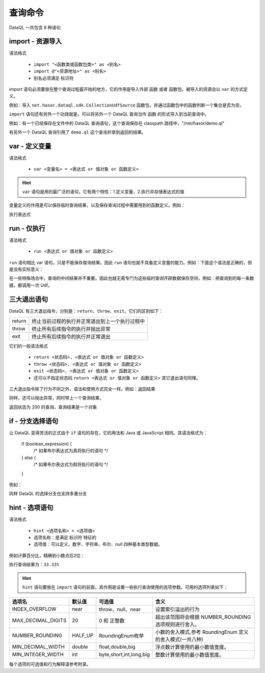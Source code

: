 --------------------
查询命令
--------------------
DataQL 一共包含 8 种语句

import - 资源导入
------------------------------------
语法格式

    - ``import "<函数类或函数包类>" as <别名>``
    - ``import @"<资源地址>" as <别名>``
    - 别名必须满足 标识符

import 语句必须要放在整个查询过程最开始的地方，它的作用是导入外部 ``函数`` 或者 ``函数包``。被导入的资源会以 ``var`` 的方式定义。

例如：导入 ``net.hasor.dataql.sdk.CollectionUdfSource`` 函数包，并通过函数包中的函数判断一个集合是否为空。

.. code-block:: js
    :linenos:

    import "net.hasor.dataql.sdk.CollectionUdfSource" as collect
    var dataSet = []
    var test = collect.isEmpty(dataSet)

``import`` 语句还有另外一个功效就是，可以将另外一个 DataQL 查询当作 ``函数`` 的形式导入到当前查询中。

例如：有一个已经保存在文件中的 DataQL 查询语句，这个查询保存在 classpath 路径中，"/net/hasor/demo.ql"

.. code-block:: js
    :linenos:

    return { "name": "马三", "msg": "Hello DataQL." }

有另外一个 DataQL 查询引用了 ``demo.ql`` 这个查询并拿到返回的结果。


.. code-block:: js
    :linenos:

    import @"/net/hasor/demo.ql" as demo
    return demo()


var - 定义变量
------------------------------------
语法格式

    - ``var <变量名> = <表达式 or 值对象 or 函数定义>``

.. HINT::
    ``var`` 语句是用的最广泛的语句，它有两个特性：1.定义变量，2.执行并存储表达式的值

变量定义的作用是可以保存临时查询结果，以及保存查询过程中需要用到的函数定义。例如：

.. code-block:: js
    :linenos:

    var a = 1

执行表达式

.. code-block:: js
    :linenos:

    var a = 1 + 1


run - 仅执行
------------------------------------
语法格式

    - ``run <表达式 or 值对象 or 函数定义>``

``run`` 语句相比 var 语句，只是不能保存查询结果。因此 ``run`` 语句也就不具备定义变量的能力。例如：下面这个语法是正确的，但是没有实际意义：

.. code-block:: js
    :linenos:

    run 1 + 1

在一些特殊场合中，查询的中间结果并不重要。因此也就无需专门为这些临时查询开辟数据保存空间，例如：把查询到的每一条数据，都调用一次 Udf。

.. code-block:: js
    :linenos:

    var dataSet = ...
    run dataSet => [ callUdf(#) ] // 遍历 dataSet 集合并调用 callUdf 函数


三大退出语句
------------------------------------
DataQL 有三大退出指令，分别是：``return``、``throw``、``exit``。它们的区别如下：

+--------+------------------------------------------------------------------+
| return | 终止当前过程的执行并正常退出到上一个执行过程中                   |
+--------+------------------------------------------------------------------+
| throw  | 终止所有后续指令的执行并抛出异常                                 |
+--------+------------------------------------------------------------------+
| exit   | 终止所有后续指令的执行并正常退出                                 |
+--------+------------------------------------------------------------------+

它们的一般语法格式

    - ``return <状态码>, <表达式 or 值对象 or 函数定义>``
    - ``throw <状态码>, <表达式 or 值对象 or 函数定义>``
    - ``exit <状态码>, <表达式 or 值对象 or 函数定义>``
    - 还可以不指定状态码 ``return <表达式 or 值对象 or 函数定义>`` 其它退出语句同理。

三大退出指令除了行为不同之外，语法和使用方式完全一样。例如：返回结果

.. code-block:: js
    :linenos:

    return ...

同样，还可以抛出异常，同时带上一个查询结果。

.. code-block:: js
    :linenos:

    throw ...

返回状态为 200 的查询，查询结果是一个对象

.. code-block:: js
    :linenos:

    return 200, { ... }


if - 分支选择语句
------------------------------------
让 DataQL 变得灵活的正式由于 ``if`` 语句的存在，它的用法和 Java 或 JavaScript 相同。其语法格式为：

    if (boolean_expression) {
       /* 如果布尔表达式为真将执行的语句 */
    } else {
       /* 如果布尔表达式为假将执行的语句 */
    }


例如：

.. code-block:: js
    :linenos:

    if (testExpr) {
        return ...
    } else {
        return ...
    }

同样 DataQL 的选择分支也支持多重分支

.. code-block:: js
    :linenos:

    if (testExpr1) {
        return ...
    } else if (testExpr2) {
        return ...
    } else if (testExpr3) {
        return ...
    } else {
        return ...
    }


hint - 选项语句
------------------------------------
语法格式

    - ``hint <选项名称> = <选项值>``
    - 选项名称：是满足 ``标识符`` 特征的
    - 选项值：可以定义，数字、字符串、布尔、null 四种基本类型数据。

例如计算百分比，精确到小数点后2位：

.. code-block:: js
    :linenos:

    hint MAX_DECIMAL_DIGITS = 4;
    hint NUMBER_ROUNDING = 'HALF_UP'; // 默认值也是 HALF_UP
    var num = 1.0
    var sumNum = 3.0
    return num / sumNum * 100 + "%"
    ...

执行查询结果为：``33.33%``

.. HINT::
    ``hint`` 语句要放在 ``import`` 语句的前面，其作用是设置一些执行查询使用的选项参数。可用的选项列表如下：

+---------------------+---------+-------------------------+------------------------------------------------------------+
| 选项名              | 默认值  |  可选值                 | 含义                                                       |
+=====================+=========+=========================+============================================================+
| INDEX_OVERFLOW      | near    | throw、null、near       | 设置索引溢出的行为                                         |
+---------------------+---------+-------------------------+------------------------------------------------------------+
| MAX_DECIMAL_DIGITS  | 20      | 0 和 正整数             | 超出该范围将会根据 NUMBER_ROUNDING 选项规则进行舍入。      |
+---------------------+---------+-------------------------+------------------------------------------------------------+
| NUMBER_ROUNDING     | HALF_UP | RoundingEnum枚举        | 小数的舍入模式,参考 RoundingEnum 定义的舍入模式(一共八种)  |
+---------------------+---------+-------------------------+------------------------------------------------------------+
| MIN_DECIMAL_WIDTH   | double  | float,double,big        | 浮点数计算使用的最小数值宽度。                             |
+---------------------+---------+-------------------------+------------------------------------------------------------+
| MIN_INTEGER_WIDTH   | int     | byte,short,int,long,big | 整数计算使用的最小数值宽度。                               |
+---------------------+---------+-------------------------+------------------------------------------------------------+

每个选项的可选值和行为解释请参考附录。